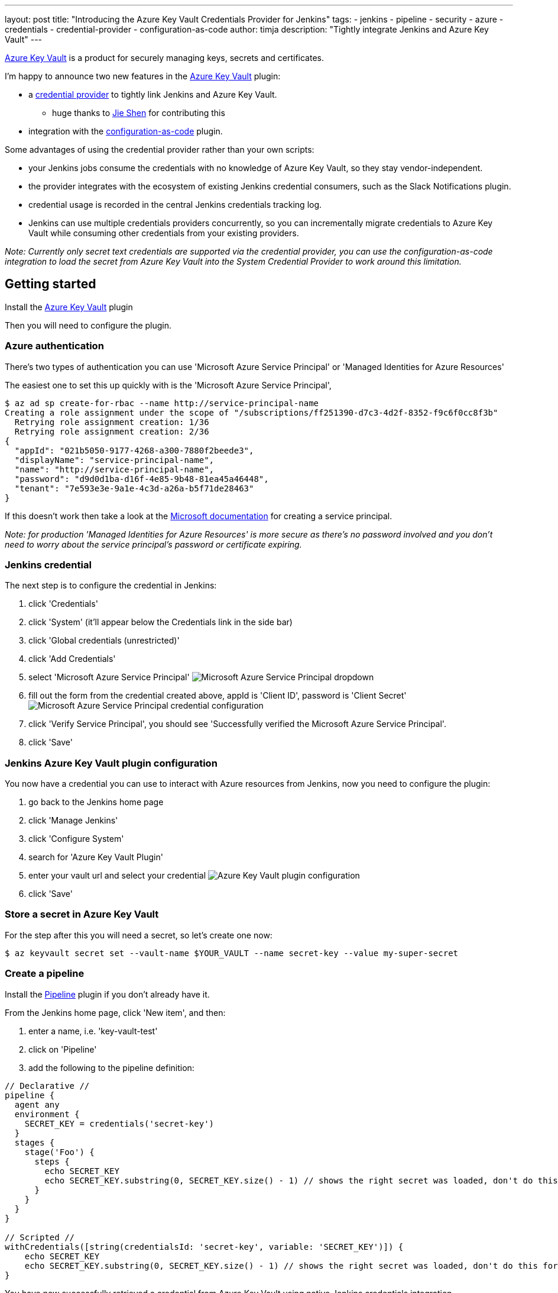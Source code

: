 ---
layout: post
title: "Introducing the Azure Key Vault Credentials Provider for Jenkins"
tags:
- jenkins
- pipeline
- security
- azure
- credentials
- credential-provider
- configuration-as-code
author: timja
description: "Tightly integrate Jenkins and Azure Key Vault"
---

[.lead]
link:https://azure.microsoft.com/en-gb/services/key-vault/[Azure Key Vault] is a product for securely managing keys, secrets and certificates.

I'm happy to announce two new features in the link:https://plugins.jenkins.io/azure-keyvault/[Azure Key Vault] plugin:

* a link:https://github.com/jenkinsci/credentials-plugin/blob/master/docs/user.adoc#credentials-providers[credential provider] to tightly link Jenkins and Azure Key Vault.
  - huge thanks to link:https://github.com/gavinfish[Jie Shen] for contributing this

* integration with the link:https://github.com/jenkinsci/configuration-as-code-plugin/blob/master/docs/features/secrets.adoc#secret-sources[configuration-as-code] plugin.

Some advantages of using the credential provider rather than your own scripts:

- your Jenkins jobs consume the credentials with no knowledge of Azure Key Vault, so they stay vendor-independent.
- the provider integrates with the ecosystem of existing Jenkins credential consumers, such as the Slack Notifications plugin.
- credential usage is recorded in the central Jenkins credentials tracking log.
- Jenkins can use multiple credentials providers concurrently, so you can incrementally migrate credentials to Azure Key Vault while consuming other credentials from your existing providers.

_Note: Currently only secret text credentials are supported via the credential provider, you can use the configuration-as-code integration to load the secret from Azure Key Vault into the System Credential Provider to work around this limitation._


== Getting started

Install the link:https://plugins.jenkins.io/azure-keyvault/[Azure Key Vault] plugin

Then you will need to configure the plugin.

=== Azure authentication

There's two types of authentication you can use 'Microsoft Azure Service Principal' or 'Managed Identities for Azure Resources'

The easiest one to set this up quickly with is the 'Microsoft Azure Service Principal',

[source, shell]
----
$ az ad sp create-for-rbac --name http://service-principal-name
Creating a role assignment under the scope of "/subscriptions/ff251390-d7c3-4d2f-8352-f9c6f0cc8f3b"
  Retrying role assignment creation: 1/36
  Retrying role assignment creation: 2/36
{
  "appId": "021b5050-9177-4268-a300-7880f2beede3",
  "displayName": "service-principal-name",
  "name": "http://service-principal-name",
  "password": "d9d0d1ba-d16f-4e85-9b48-81ea45a46448",
  "tenant": "7e593e3e-9a1e-4c3d-a26a-b5f71de28463"
}
----

If this doesn’t work then take a look at the link:https://docs.microsoft.com/en-us/cli/azure/create-an-azure-service-principal-azure-cli?view=azure-cli-latest[Microsoft documentation] for creating a service principal.

_Note: for production 'Managed Identities for Azure Resources' is more secure as there's no password involved and you don't need to worry about the service principal's password or certificate expiring._

=== Jenkins credential

The next step is to configure the credential in Jenkins:

1. click 'Credentials'

2. click 'System' (it'll appear below the Credentials link in the side bar)

3. click 'Global credentials (unrestricted)'

4. click 'Add Credentials'

5. select 'Microsoft Azure Service Principal'
image:/images/post-images/azure-key-vault/azure-service-principal-drop-down.png[Microsoft Azure Service Principal dropdown]

6. fill out the form from the credential created above, appId is 'Client ID', password is 'Client Secret'
image:/images/post-images/azure-key-vault/azure-service-principal-configuration.png[Microsoft Azure Service Principal credential configuration]

7. click 'Verify Service Principal', you should see 'Successfully verified the Microsoft Azure Service Principal'.

8. click 'Save'

=== Jenkins Azure Key Vault plugin configuration

You now have a credential you can use to interact with Azure resources from Jenkins, now you need to configure the plugin:

1. go back to the Jenkins home page

2. click 'Manage Jenkins'

3. click 'Configure System'

4. search for 'Azure Key Vault Plugin'

5. enter your vault url and select your credential
image:/images/post-images/azure-key-vault/azure-key-vault-global-config.png[Azure Key Vault plugin configuration]

6. click 'Save'

=== Store a secret in Azure Key Vault

For the step after this you will need a secret, so let's create one now:

[source, shell]
----
$ az keyvault secret set --vault-name $YOUR_VAULT --name secret-key --value my-super-secret
----

=== Create a pipeline

Install the link:https://plugins.jenkins.io/workflow-aggregator/[Pipeline] plugin if you don't already have it.

From the Jenkins home page, click 'New item', and then:

1. enter a name, i.e. 'key-vault-test'

2. click on 'Pipeline'

3. add the following to the pipeline definition:

[pipeline]
----
// Declarative //
pipeline {
  agent any
  environment {
    SECRET_KEY = credentials('secret-key')
  }
  stages {
    stage('Foo') {
      steps {
        echo SECRET_KEY
        echo SECRET_KEY.substring(0, SECRET_KEY.size() - 1) // shows the right secret was loaded, don't do this for real secrets unless you're debugging
      }
    }
  }
}

// Scripted //
withCredentials([string(credentialsId: 'secret-key', variable: 'SECRET_KEY')]) {
    echo SECRET_KEY
    echo SECRET_KEY.substring(0, SECRET_KEY.size() - 1) // shows the right secret was loaded, don't do this for real secrets unless you're debugging
}
----

You have now successfully retrieved a credential from Azure Key Vault using native Jenkins credentials integration.

== configuration-as-code integration

[.lead]
The Configuration as Code plugin has been designed as an opinionated way to configure Jenkins based on human-readable declarative configuration files. Writing such a file should be feasible without being a Jenkins expert, just translating into code a configuration process one is used to executing in the web UI.

For many secrets the credential provider is enough,
but when integrating with other plugins you will likely need more than string credentials.

You can use the link:https://github.com/jenkinsci/configuration-as-code-plugin[configuration-as-code plugin] (aka JCasC) to allow integrating with other credential types.

=== configure authentication

As the JCasC plugin runs during initial startup the Azure Key Vault credential provider needs to be configured before JCasC runs during startup.

The easiest way to do that is via environment variables set before Jenkins starts up:

[source, shell]
----
export AZURE_KEYVAULT_URL=https://my.vault.azure.net
export AZURE_KEYVAULT_SP_CLIENT_ID=...
export AZURE_KEYVAULT_SP_CLIENT_SECRET=...
export AZURE_KEYVAULT_SP_SUBSCRIPTION_ID=...
export AZURE_KEYVAULT_SP_SUBSCRIPTION_ID=...
----

See the link:https://github.com/jenkinsci/azure-keyvault-plugin#via-system-properties[azure-keyvault documentation] for other authentication options.

You will now be able to refer to Azure Key Vault secret IDs in your jenkins.yaml file:

[source,yaml]
----
credentials:
  system:
    domainCredentials:
      - credentials:
        - usernamePassword:
            description: "GitHub"
            id: "jenkins-github"
            password: "${jenkins-github-apikey}"
            scope: GLOBAL
            username: "jenkinsadmin"
----

Thanks for reading, send feedback on twitter using the tweet button in the top right, any issues or feature requests use link:https://github.com/jenkinsci/azure-keyvault-plugin/issues[GitHub issues].